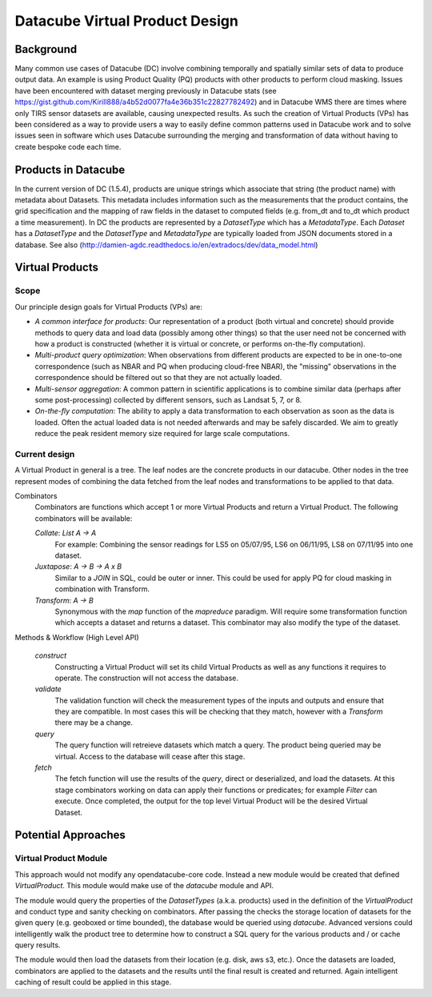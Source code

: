 ===============================
Datacube Virtual Product Design
===============================

Background
----------
Many common use cases of Datacube (DC) involve combining temporally and spatially similar sets of data to produce output data. An example is using Product Quality (PQ) products with other products to perform cloud masking. Issues have been encountered with dataset merging previously in Datacube stats (see https://gist.github.com/Kirill888/a4b52d0077fa4e36b351c22827782492) and in Datacube WMS there are times where only TIRS sensor datasets are available, causing unexpected results. As such the creation of Virtual Products (VPs) has been considered as a way to provide users a way to easily define common patterns used in Datacube work and to solve issues seen in software which uses Datacube surrounding the merging and transformation of data without having to create bespoke code each time.


Products in Datacube
--------------------
In the current version of DC (1.5.4), products are unique strings which associate that string (the product name) with metadata about Datasets. This metadata includes information such as the measurements that the product contains, the grid specification and the mapping of raw fields in the dataset to computed fields (e.g. from_dt and to_dt which product a time measurement). In DC the products are represented by a `DatasetType` which has a `MetadataType`. Each `Dataset` has a `DatasetType` and the `DatasetType` and `MetadataType` are typically loaded from JSON documents stored in a database. See also (http://damien-agdc.readthedocs.io/en/extradocs/dev/data_model.html)

Virtual Products
----------------

Scope
~~~~~
Our principle design goals for Virtual Products (VPs) are:

- *A common interface for products*: Our representation of a product (both virtual and concrete)
  should provide methods to query data and load data (possibly among other things) so that the
  user need not be concerned with how a product is constructed (whether it is virtual or concrete,
  or performs on-the-fly computation).

- *Multi-product query optimization*: When observations from different products are expected
  to be in one-to-one correspondence (such as NBAR and PQ when producing cloud-free NBAR),
  the "missing" observations in the correspondence should be filtered out so that they are not
  actually loaded.

- *Multi-sensor aggregation*: A common pattern in scientific applications is to combine similar
  data (perhaps after some post-processing) collected by different sensors, such as Landsat 5, 7,
  or 8.

- *On-the-fly computation*: The ability to apply a data transformation to each observation as soon as
  the data is loaded. Often the actual loaded data is not needed afterwards and may be safely discarded.
  We aim to greatly reduce the peak resident memory size required for large scale computations.

Current design
~~~~~~~~~~~~~~
A Virtual Product in general is a tree. The leaf nodes are the concrete products in our datacube.
Other nodes in the tree represent modes of combining the data fetched from the leaf nodes
and transformations to be applied to that data.

Combinators
    Combinators are functions which accept 1 or more Virtual Products and return a Virtual Product. The following combinators will be available:

    `Collate`: `List A -> A`
        For example: Combining the sensor readings for LS5 on 05/07/95, LS6 on 06/11/95, LS8 on 07/11/95 into one dataset.

    `Juxtapose`: `A -> B -> A x B`
        Similar to a `JOIN` in SQL, could be outer or inner. This could be used for apply PQ for cloud masking in combination with Transform.

    `Transform`: `A -> B`
        Synonymous with the `map` function of the `mapreduce` paradigm. Will require some transformation function which accepts a dataset and returns a dataset. This combinator may also modify the type of the dataset.

Methods & Workflow (High Level API)

    `construct`
        Constructing a Virtual Product will set its child Virtual Products as well as any functions it requires to operate. The construction will not access the database.

    `validate`
        The validation function will check the measurement types of the inputs and outputs and ensure that they are compatible. In most cases this will be checking that they match, however with a `Transform` there may be a change.

    `query`
        The query function will retreieve datasets which match a query. The product being queried may be virtual. Access to the database will cease after this stage.

    `fetch`
        The fetch function will use the results of the `query`, direct or deserialized, and load the datasets. At this stage combinators working on data can apply their functions or predicates; for example `Filter` can execute. Once completed, the output for the top level Virtual Product will be the desired Virtual Dataset.

Potential Approaches
--------------------
Virtual Product Module
~~~~~~~~~~~~~~~~~~~~~~
This approach would not modify any opendatacube-core code. Instead a new module would be created that defined `VirtualProduct`. This module would make use of the `datacube` module and API.

The module would query the properties of the `DatasetTypes` (a.k.a. products) used in the definition of the `VirtualProduct` and conduct type and sanity checking on combinators. After passing the checks the storage location of datasets for the given query (e.g. geoboxed or time bounded), the database would be queried using `datacube`. Advanced versions could intelligently walk the product tree to determine how to construct a SQL query for the various products and / or cache query results.

The module would then load the datasets from their location (e.g. disk, aws s3, etc.). Once the datasets are loaded, combinators are applied to the datasets and the results until the final result is created and returned. Again intelligent caching of result could be applied in this stage.

